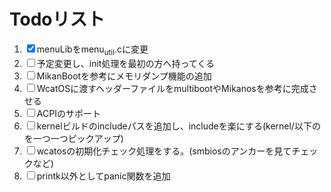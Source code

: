 * Todoリスト
  1. [X] menuLibをmenu_util.cに変更
  2. [ ] 予定変更し、init処理を最初の方へ持ってくる
  3. [ ] MikanBootを参考にメモリダンプ機能の追加
  4. [ ] WcatOSに渡すヘッダーファイルをmultibootやMikanosを参考に完成させる
  5. [ ] ACPIのサポート
  6. [ ] kernelビルドのincludeパスを追加し、includeを楽にする(kernel/以下のを一つ一つピックアップ)
  7. [ ] wcatosの初期化チェック処理をする。(smbiosのアンカーを見てチェックなど)
  8. [ ] printk以外としてpanic関数を追加
  
